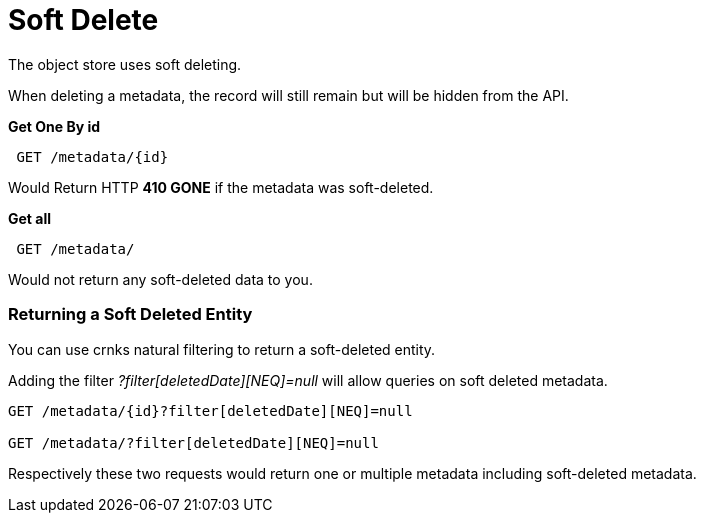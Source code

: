 = Soft Delete

The object store uses soft deleting. 

When deleting a metadata, the record will still remain but will be hidden from the API.

*Get One By id*
----
 GET /metadata/{id}
----

Would Return HTTP *410 GONE* if the metadata was soft-deleted.

*Get all*

----
 GET /metadata/
----

Would not return any soft-deleted data to you.

=== Returning a Soft Deleted Entity

You can use crnks natural filtering to return a soft-deleted entity.

Adding the filter _?filter[deletedDate][NEQ]=null_ will allow queries on soft deleted metadata.

----
GET /metadata/{id}?filter[deletedDate][NEQ]=null

GET /metadata/?filter[deletedDate][NEQ]=null
----

Respectively these two requests would return one or multiple metadata including soft-deleted metadata.





